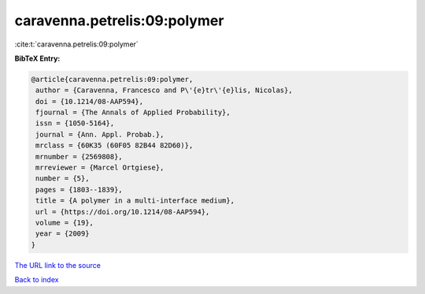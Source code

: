 caravenna.petrelis:09:polymer
=============================

:cite:t:`caravenna.petrelis:09:polymer`

**BibTeX Entry:**

.. code-block:: bibtex

   @article{caravenna.petrelis:09:polymer,
    author = {Caravenna, Francesco and P\'{e}tr\'{e}lis, Nicolas},
    doi = {10.1214/08-AAP594},
    fjournal = {The Annals of Applied Probability},
    issn = {1050-5164},
    journal = {Ann. Appl. Probab.},
    mrclass = {60K35 (60F05 82B44 82D60)},
    mrnumber = {2569808},
    mrreviewer = {Marcel Ortgiese},
    number = {5},
    pages = {1803--1839},
    title = {A polymer in a multi-interface medium},
    url = {https://doi.org/10.1214/08-AAP594},
    volume = {19},
    year = {2009}
   }

`The URL link to the source <ttps://doi.org/10.1214/08-AAP594}>`__


`Back to index <../By-Cite-Keys.html>`__
